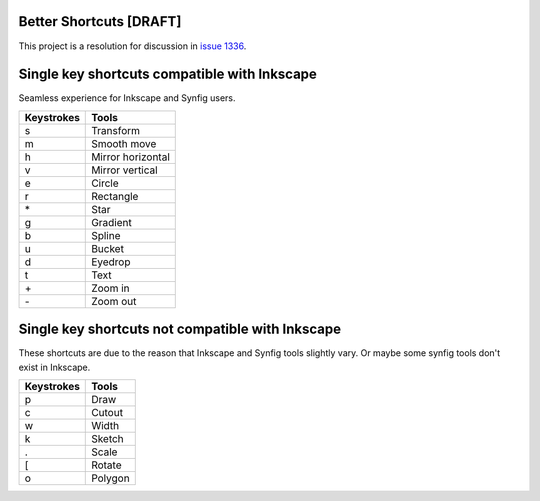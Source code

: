 .. _shortcuts-project:

Better Shortcuts [DRAFT]
=====================================================

This project is a resolution for discussion in `issue 1336 <https://github.com/synfig/synfig/issues/1336>`_.

Single key shortcuts compatible with Inkscape
=====================================================
Seamless experience for Inkscape and Synfig users.

==========  ===========
Keystrokes  Tools
==========  ===========
s           Transform
m           Smooth move

h           Mirror horizontal
v           Mirror vertical

e           Circle
r           Rectangle
\*          Star
g           Gradient
b           Spline
u           Bucket
d           Eyedrop
t           Text

\+          Zoom in
\-          Zoom out
==========  ===========

Single key shortcuts not compatible with Inkscape
=====================================================
These shortcuts are due to the reason that Inkscape and Synfig tools slightly vary. Or maybe some synfig tools don't exist in Inkscape.

==========  ===========
Keystrokes  Tools
==========  ===========
p           Draw
c           Cutout
w           Width
k           Sketch
.           Scale
[           Rotate
o           Polygon
==========  ===========
